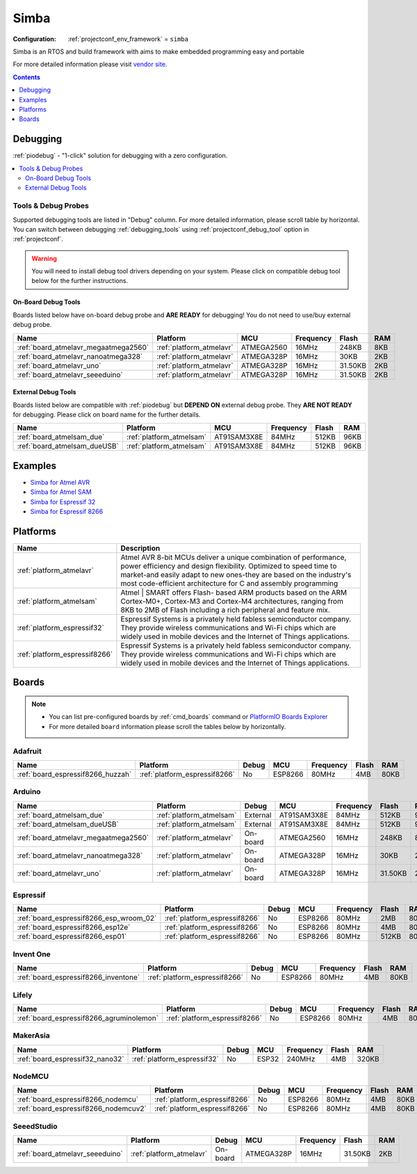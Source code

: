  
.. _framework_simba:

Simba
=====

:Configuration:
  :ref:`projectconf_env_framework` = ``simba``

Simba is an RTOS and build framework with aims to make embedded programming easy and portable

For more detailed information please visit `vendor site <http://simba-os.readthedocs.org?utm_source=platformio.org&utm_medium=docs>`_.


.. contents:: Contents
    :local:
    :depth: 1

Debugging
---------

:ref:`piodebug` - "1-click" solution for debugging with a zero configuration.

.. contents::
    :local:


Tools & Debug Probes
~~~~~~~~~~~~~~~~~~~~

Supported debugging tools are listed in "Debug" column. For more detailed
information, please scroll table by horizontal.
You can switch between debugging :ref:`debugging_tools` using
:ref:`projectconf_debug_tool` option in :ref:`projectconf`.

.. warning::
    You will need to install debug tool drivers depending on your system.
    Please click on compatible debug tool below for the further instructions.


On-Board Debug Tools
^^^^^^^^^^^^^^^^^^^^

Boards listed below have on-board debug probe and **ARE READY** for debugging!
You do not need to use/buy external debug probe.


.. list-table::
    :header-rows:  1

    * - Name
      - Platform
      - MCU
      - Frequency
      - Flash
      - RAM
    * - :ref:`board_atmelavr_megaatmega2560`
      - :ref:`platform_atmelavr`
      - ATMEGA2560
      - 16MHz
      - 248KB
      - 8KB
    * - :ref:`board_atmelavr_nanoatmega328`
      - :ref:`platform_atmelavr`
      - ATMEGA328P
      - 16MHz
      - 30KB
      - 2KB
    * - :ref:`board_atmelavr_uno`
      - :ref:`platform_atmelavr`
      - ATMEGA328P
      - 16MHz
      - 31.50KB
      - 2KB
    * - :ref:`board_atmelavr_seeeduino`
      - :ref:`platform_atmelavr`
      - ATMEGA328P
      - 16MHz
      - 31.50KB
      - 2KB


External Debug Tools
^^^^^^^^^^^^^^^^^^^^

Boards listed below are compatible with :ref:`piodebug` but **DEPEND ON**
external debug probe. They **ARE NOT READY** for debugging.
Please click on board name for the further details.


.. list-table::
    :header-rows:  1

    * - Name
      - Platform
      - MCU
      - Frequency
      - Flash
      - RAM
    * - :ref:`board_atmelsam_due`
      - :ref:`platform_atmelsam`
      - AT91SAM3X8E
      - 84MHz
      - 512KB
      - 96KB
    * - :ref:`board_atmelsam_dueUSB`
      - :ref:`platform_atmelsam`
      - AT91SAM3X8E
      - 84MHz
      - 512KB
      - 96KB


Examples
--------

* `Simba for Atmel AVR <https://github.com/platformio/platform-atmelavr/tree/master/examples?utm_source=platformio.org&utm_medium=docs>`_
* `Simba for Atmel SAM <https://github.com/platformio/platform-atmelsam/tree/master/examples?utm_source=platformio.org&utm_medium=docs>`_
* `Simba for Espressif 32 <https://github.com/platformio/platform-espressif32/tree/master/examples?utm_source=platformio.org&utm_medium=docs>`_
* `Simba for Espressif 8266 <https://github.com/platformio/platform-espressif8266/tree/master/examples?utm_source=platformio.org&utm_medium=docs>`_

Platforms
---------
.. list-table::
    :header-rows:  1

    * - Name
      - Description

    * - :ref:`platform_atmelavr`
      - Atmel AVR 8-bit MCUs deliver a unique combination of performance, power efficiency and design flexibility. Optimized to speed time to market-and easily adapt to new ones-they are based on the industry's most code-efficient architecture for C and assembly programming

    * - :ref:`platform_atmelsam`
      - Atmel | SMART offers Flash- based ARM products based on the ARM Cortex-M0+, Cortex-M3 and Cortex-M4 architectures, ranging from 8KB to 2MB of Flash including a rich peripheral and feature mix.

    * - :ref:`platform_espressif32`
      - Espressif Systems is a privately held fabless semiconductor company. They provide wireless communications and Wi-Fi chips which are widely used in mobile devices and the Internet of Things applications.

    * - :ref:`platform_espressif8266`
      - Espressif Systems is a privately held fabless semiconductor company. They provide wireless communications and Wi-Fi chips which are widely used in mobile devices and the Internet of Things applications.

Boards
------

.. note::
    * You can list pre-configured boards by :ref:`cmd_boards` command or
      `PlatformIO Boards Explorer <https://www.soc.xin/boards>`_
    * For more detailed ``board`` information please scroll the tables below by horizontally.

Adafruit
~~~~~~~~

.. list-table::
    :header-rows:  1

    * - Name
      - Platform
      - Debug
      - MCU
      - Frequency
      - Flash
      - RAM
    * - :ref:`board_espressif8266_huzzah`
      - :ref:`platform_espressif8266`
      - No
      - ESP8266
      - 80MHz
      - 4MB
      - 80KB

Arduino
~~~~~~~

.. list-table::
    :header-rows:  1

    * - Name
      - Platform
      - Debug
      - MCU
      - Frequency
      - Flash
      - RAM
    * - :ref:`board_atmelsam_due`
      - :ref:`platform_atmelsam`
      - External
      - AT91SAM3X8E
      - 84MHz
      - 512KB
      - 96KB
    * - :ref:`board_atmelsam_dueUSB`
      - :ref:`platform_atmelsam`
      - External
      - AT91SAM3X8E
      - 84MHz
      - 512KB
      - 96KB
    * - :ref:`board_atmelavr_megaatmega2560`
      - :ref:`platform_atmelavr`
      - On-board
      - ATMEGA2560
      - 16MHz
      - 248KB
      - 8KB
    * - :ref:`board_atmelavr_nanoatmega328`
      - :ref:`platform_atmelavr`
      - On-board
      - ATMEGA328P
      - 16MHz
      - 30KB
      - 2KB
    * - :ref:`board_atmelavr_uno`
      - :ref:`platform_atmelavr`
      - On-board
      - ATMEGA328P
      - 16MHz
      - 31.50KB
      - 2KB

Espressif
~~~~~~~~~

.. list-table::
    :header-rows:  1

    * - Name
      - Platform
      - Debug
      - MCU
      - Frequency
      - Flash
      - RAM
    * - :ref:`board_espressif8266_esp_wroom_02`
      - :ref:`platform_espressif8266`
      - No
      - ESP8266
      - 80MHz
      - 2MB
      - 80KB
    * - :ref:`board_espressif8266_esp12e`
      - :ref:`platform_espressif8266`
      - No
      - ESP8266
      - 80MHz
      - 4MB
      - 80KB
    * - :ref:`board_espressif8266_esp01`
      - :ref:`platform_espressif8266`
      - No
      - ESP8266
      - 80MHz
      - 512KB
      - 80KB

Invent One
~~~~~~~~~~

.. list-table::
    :header-rows:  1

    * - Name
      - Platform
      - Debug
      - MCU
      - Frequency
      - Flash
      - RAM
    * - :ref:`board_espressif8266_inventone`
      - :ref:`platform_espressif8266`
      - No
      - ESP8266
      - 80MHz
      - 4MB
      - 80KB

Lifely
~~~~~~

.. list-table::
    :header-rows:  1

    * - Name
      - Platform
      - Debug
      - MCU
      - Frequency
      - Flash
      - RAM
    * - :ref:`board_espressif8266_agruminolemon`
      - :ref:`platform_espressif8266`
      - No
      - ESP8266
      - 80MHz
      - 4MB
      - 80KB

MakerAsia
~~~~~~~~~

.. list-table::
    :header-rows:  1

    * - Name
      - Platform
      - Debug
      - MCU
      - Frequency
      - Flash
      - RAM
    * - :ref:`board_espressif32_nano32`
      - :ref:`platform_espressif32`
      - No
      - ESP32
      - 240MHz
      - 4MB
      - 320KB

NodeMCU
~~~~~~~

.. list-table::
    :header-rows:  1

    * - Name
      - Platform
      - Debug
      - MCU
      - Frequency
      - Flash
      - RAM
    * - :ref:`board_espressif8266_nodemcu`
      - :ref:`platform_espressif8266`
      - No
      - ESP8266
      - 80MHz
      - 4MB
      - 80KB
    * - :ref:`board_espressif8266_nodemcuv2`
      - :ref:`platform_espressif8266`
      - No
      - ESP8266
      - 80MHz
      - 4MB
      - 80KB

SeeedStudio
~~~~~~~~~~~

.. list-table::
    :header-rows:  1

    * - Name
      - Platform
      - Debug
      - MCU
      - Frequency
      - Flash
      - RAM
    * - :ref:`board_atmelavr_seeeduino`
      - :ref:`platform_atmelavr`
      - On-board
      - ATMEGA328P
      - 16MHz
      - 31.50KB
      - 2KB
